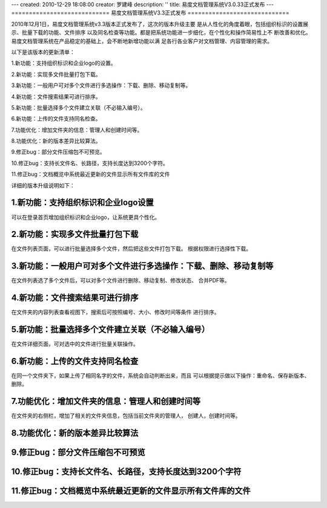 ---
created: 2010-12-29 18:08:00
creator: 罗建峰
description: ''
title: 易度文档管理系统V3.0.33正式发布
---
============================
易度文档管理系统V3.3正式发布
=============================

2010年12月1日，易度文档管理系统v3.3版本正式发布了，这次的版本升级主要
是从人性化的角度着眼，包括组织标识的设置展示、批量下载的功能、文件排序
以及同名检查等功能。都是把系统功能进一步细化，在个性化和操作简易性上不
断改善和优化。易度文档管理系统在产品稳定的基础上，会不断地新增功能以满
足各行各业客户对文档管理、内容管理的需求。

以下是该版本的更新清单：


1.新功能：支持组织标识和企业logo的设置。

2.新功能：实现多文件批量打包下载。

3.新功能：一般用户可对多个文件进行多选操作：下载、删除、移动复制等。

4.新功能：文件搜索结果可进行排序。

5.新功能：批量选择多个文件建立关联（不必输入编号）。

6.新功能：上传的文件支持同名检查。

7.功能优化：增加文件夹的信息：管理人和创建时间等。

8.功能优化：新的版本差异比较算法。

9.修正bug：部分文件压缩包不可预览。

10.修正bug：支持长文件名、长路径，支持长度达到3200个字符。

11.修正bug：文档概览中系统最近更新的文件显示所有文件库的文件

详细的版本升级说明如下：

1.新功能：支持组织标识和企业logo设置
======================================
可以在登录首页增加组织标识和企业logo，让系统更具个性化。

.. image:: img/v3.3_0.jpg

2.新功能：实现多文件批量打包下载
===================================
在文件列表页面，可以进行批量选择多个文件，然后把这些文件打包下载。
根据权限进行选择性下载。

.. image:: img/v3.3_1.jpg

3.新功能：一般用户可对多个文件进行多选操作：下载、删除、移动复制等
=====================================================================
在文件列表选了多个文件后，可以对多个文件进行删除、移动复制、修改状态、
合并PDF等。

.. image:: img/v3.3_2.jpg

4.新功能：文件搜索结果可进行排序
==================================
在文件夹的内容列表查看视图下，搜索后可按照编号、大小、修改时间等条件
进行排序。

.. image:: img/v3.3_3.jpg

5.新功能：批量选择多个文件建立关联（不必输入编号）
==================================================
在文件详细页面，可对选中的文件进行批量关联操作。

.. image:: img/v3.3_4.jpg

.. image:: img/v3.3_5.jpg

6.新功能：上传的文件支持同名检查
==================================
在同一个文件夹下，如果上传了相同名字的文件，系统会自动判断出来，而且
可以根据提示做以下操作：重命名、保存新版本、删除。

.. image:: img/v3.3_6.jpg

7.功能优化：增加文件夹的信息：管理人和创建时间等
=================================================
在文件夹的右侧栏，增加了相关的文件夹信息，包括当前文件夹的管理人，
创建人，创建时间等。

.. image:: img/v3.3_7.jpg

8.功能优化：新的版本差异比较算法
==================================

9.修正bug：部分文件压缩包不可预览
=====================================

10.修正bug：支持长文件名、长路径，支持长度达到3200个字符
==========================================================

11.修正bug：文档概览中系统最近更新的文件显示所有文件库的文件
==============================================================







